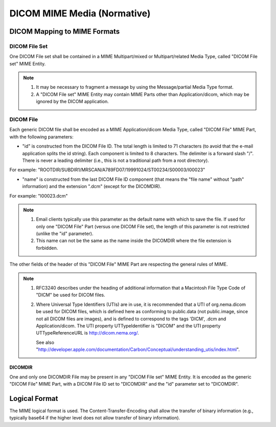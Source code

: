 .. _chapter_K:

DICOM MIME Media (Normative)
============================

.. _sect_K.1:

DICOM Mapping to MIME Formats
-----------------------------

.. _sect_K.1.1:

DICOM File Set
~~~~~~~~~~~~~~

One DICOM File set shall be contained in a MIME Multipart/mixed or
Multipart/related Media Type, called "DICOM File set" MIME Entity.

.. note::

   1. It may be necessary to fragment a message by using the
      Message/partial Media Type format.

   2. A "DICOM File set" MIME Entity may contain MIME Parts other than
      Application/dicom, which may be ignored by the DICOM application.

.. _sect_K.1.2:

DICOM File
~~~~~~~~~~

Each generic DICOM file shall be encoded as a MIME Application/dicom
Media Type, called "DICOM File" MIME Part, with the following
parameters:

-  "id" is constructed from the DICOM File ID. The total length is
   limited to 71 characters (to avoid that the e-mail application splits
   the id string). Each component is limited to 8 characters. The
   delimiter is a forward slash "/". There is never a leading delimiter
   (i.e., this is not a traditional path from a root directory).

For example:
"ROOTDIR/SUBDIR1/MRSCAN/A789FD07/19991024/ST00234/S00003/I00023"

-  "name" is constructed from the last DICOM File ID component (that
   means the "file name" without "path" information) and the extension
   ".dcm" (except for the DICOMDIR).

For example: "I00023.dcm"

.. note::

   1. Email clients typically use this parameter as the default name
      with which to save the file. If used for only one "DICOM File"
      Part (versus one DICOM File set), the length of this parameter is
      not restricted (unlike the "id" parameter).

   2. This name can not be the same as the name inside the DICOMDIR
      where the file extension is forbidden.

The other fields of the header of this "DICOM File" MIME Part are
respecting the general rules of MIME.

.. note::

   1. RFC3240 describes under the heading of additional information that
      a Macintosh File Type Code of "DICM" be used for DICOM files.

   2. Where Universal Type Identifiers (UTIs) are in use, it is
      recommended that a UTI of org.nema.dicom be used for DICOM files,
      which is defined here as conforming to public.data (not
      public.image, since not all DICOM files are images), and is
      defined to correspond to the tags 'DICM', .dcm and
      Application/dicom. The UTI property UTTypeIdentifier is "DICOM"
      and the UTI property UTTypeReferenceURL is http://dicom.nema.org/.

      See also
      "http://developer.apple.com/documentation/Carbon/Conceptual/understanding_utis/index.html".

.. _sect_K.1.2.1:

DICOMDIR
^^^^^^^^

One and only one DICOMDIR File may be present in any "DICOM File set"
MIME Entity. It is encoded as the generic "DICOM File" MIME Part, with a
DICOM File ID set to "DICOMDIR" and the "id" parameter set to
"DICOMDIR".

.. _sect_K.3:

Logical Format
--------------

The MIME logical format is used. The Content-Transfer-Encoding shall
allow the transfer of binary information (e.g., typically base64 if the
higher level does not allow transfer of binary information).

